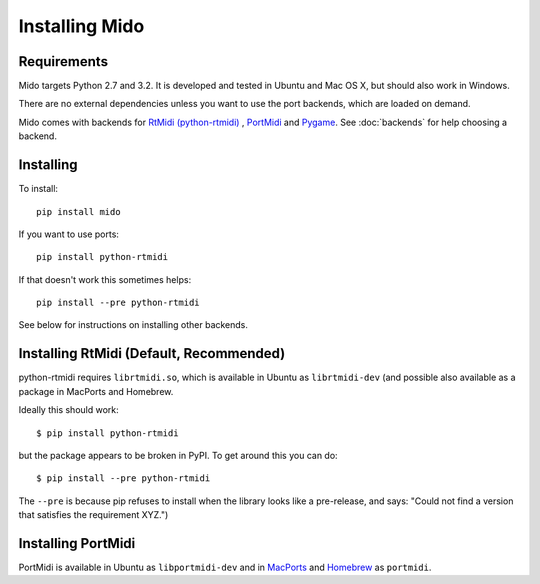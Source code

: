 Installing Mido
===============

Requirements
------------

Mido targets Python 2.7 and 3.2. It is developed and tested in Ubuntu
and Mac OS X, but should also work in Windows.

There are no external dependencies unless you want to use the port
backends, which are loaded on demand.

Mido comes with backends for `RtMidi (python-rtmidi)
<http://github.com/superquadratic/rtmidi-python>`_ , `PortMidi
<http://portmedia.sourceforge.net/portmidi/>`_ and `Pygame
<http://www.pygame.org/docs/ref/midi.html>`_. See :doc:`backends` for
help choosing a backend.


Installing
----------

To install::

    pip install mido

If you want to use ports::

    pip install python-rtmidi

If that doesn't work this sometimes helps::

    pip install --pre python-rtmidi

See below for instructions on installing other backends.


Installing RtMidi (Default, Recommended)
----------------------------------------

python-rtmidi requires ``librtmidi.so``, which is available in Ubuntu
as ``librtmidi-dev`` (and possible also available as a package in
MacPorts and Homebrew.

Ideally this should work::

    $ pip install python-rtmidi

but the package appears to be broken in PyPI. To get around this you can do::

   $ pip install --pre python-rtmidi

The ``--pre`` is because pip refuses to install when the library looks
like a pre-release, and says: "Could not find a version that satisfies
the requirement XYZ.")


Installing PortMidi
-------------------

PortMidi is available in Ubuntu as ``libportmidi-dev`` and in
`MacPorts <http://www.macports.org/>`_ and `Homebrew
<http://mxcl.github.io/homebrew/>`_ as ``portmidi``.

